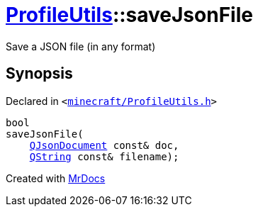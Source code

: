 [#ProfileUtils-saveJsonFile]
= xref:ProfileUtils.adoc[ProfileUtils]::saveJsonFile
:relfileprefix: ../
:mrdocs:


Save a JSON file (in any format)



== Synopsis

Declared in `&lt;https://github.com/PrismLauncher/PrismLauncher/blob/develop/launcher/minecraft/ProfileUtils.h#L53[minecraft&sol;ProfileUtils&period;h]&gt;`

[source,cpp,subs="verbatim,replacements,macros,-callouts"]
----
bool
saveJsonFile(
    xref:QJsonDocument.adoc[QJsonDocument] const& doc,
    xref:QString.adoc[QString] const& filename);
----



[.small]#Created with https://www.mrdocs.com[MrDocs]#
